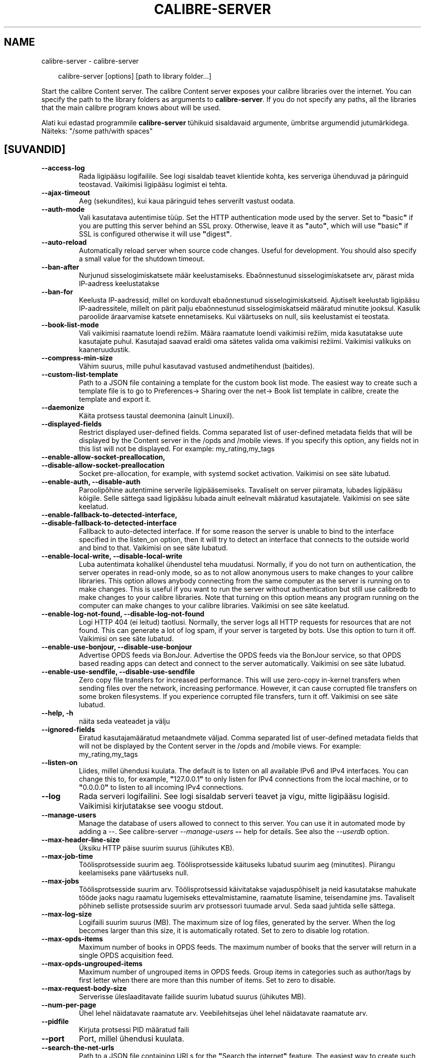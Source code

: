 .\" Man page generated from reStructuredText.
.
.
.nr rst2man-indent-level 0
.
.de1 rstReportMargin
\\$1 \\n[an-margin]
level \\n[rst2man-indent-level]
level margin: \\n[rst2man-indent\\n[rst2man-indent-level]]
-
\\n[rst2man-indent0]
\\n[rst2man-indent1]
\\n[rst2man-indent2]
..
.de1 INDENT
.\" .rstReportMargin pre:
. RS \\$1
. nr rst2man-indent\\n[rst2man-indent-level] \\n[an-margin]
. nr rst2man-indent-level +1
.\" .rstReportMargin post:
..
.de UNINDENT
. RE
.\" indent \\n[an-margin]
.\" old: \\n[rst2man-indent\\n[rst2man-indent-level]]
.nr rst2man-indent-level -1
.\" new: \\n[rst2man-indent\\n[rst2man-indent-level]]
.in \\n[rst2man-indent\\n[rst2man-indent-level]]u
..
.TH "CALIBRE-SERVER" "1" "november 29, 2024" "7.22.0" "calibre"
.SH NAME
calibre-server \- calibre-server
.INDENT 0.0
.INDENT 3.5
.sp
.EX
calibre\-server [options] [path to library folder...]
.EE
.UNINDENT
.UNINDENT
.sp
Start the calibre Content server. The calibre Content server exposes your
calibre libraries over the internet. You can specify the path to the library
folders as arguments to \fBcalibre\-server\fP\&. If you do not specify any paths, all the
libraries that the main calibre program knows about will be used.
.sp
Alati kui edastad programmile \fBcalibre\-server\fP tühikuid sisaldavaid argumente, ümbritse argumendid jutumärkidega. Näiteks: \(dq/some path/with spaces\(dq
.SH [SUVANDID]
.INDENT 0.0
.TP
.B \-\-access\-log
Rada ligipääsu logifailile. See logi sisaldab teavet klientide kohta, kes serveriga ühenduvad ja päringuid teostavad. Vaikimisi ligipääsu logimist ei tehta.
.UNINDENT
.INDENT 0.0
.TP
.B \-\-ajax\-timeout
Aeg (sekundites), kui kaua päringuid tehes serverilt vastust oodata.
.UNINDENT
.INDENT 0.0
.TP
.B \-\-auth\-mode
Vali kasutatava autentimise tüüp.   Set the HTTP authentication mode used by the server. Set to \fB\(dq\fPbasic\fB\(dq\fP if you are putting this server behind an SSL proxy. Otherwise, leave it as \fB\(dq\fPauto\fB\(dq\fP, which will use \fB\(dq\fPbasic\fB\(dq\fP if SSL is configured otherwise it will use \fB\(dq\fPdigest\fB\(dq\fP\&.
.UNINDENT
.INDENT 0.0
.TP
.B \-\-auto\-reload
Automatically reload server when source code changes. Useful for development. You should also specify a small value for the shutdown timeout.
.UNINDENT
.INDENT 0.0
.TP
.B \-\-ban\-after
Nurjunud sisselogimiskatsete määr keelustamiseks.   Ebaõnnestunud sisselogimiskatsete arv, pärast mida IP\-aadress keelustatakse
.UNINDENT
.INDENT 0.0
.TP
.B \-\-ban\-for
Keelusta IP\-aadressid, millel on korduvalt ebaõnnestunud sisselogimiskatseid.       Ajutiselt keelustab ligipääsu IP\-aadressitele, millelt on pärit palju ebaõnnestunud sisselogimiskatseid määratud minutite jooksul. Kasulik paroolide äraarvamise katsete ennetamiseks. Kui väärtuseks on null, siis keelustamist ei teostata.
.UNINDENT
.INDENT 0.0
.TP
.B \-\-book\-list\-mode
Vali vaikimisi raamatute loendi režiim.     Määra raamatute loendi vaikimisi režiim, mida kasutatakse uute kasutajate puhul. Kasutajad saavad eraldi oma sätetes valida oma vaikimisi režiimi. Vaikimisi valikuks on kaaneruudustik.
.UNINDENT
.INDENT 0.0
.TP
.B \-\-compress\-min\-size
Vähim suurus, mille puhul kasutavad vastused andmetihendust (baitides).
.UNINDENT
.INDENT 0.0
.TP
.B \-\-custom\-list\-template
Path to a JSON file containing a template for the custom book list mode. The easiest way to create such a template file is to go to Preferences\-> Sharing over the net\-> Book list template in calibre, create the template and export it.
.UNINDENT
.INDENT 0.0
.TP
.B \-\-daemonize
Käita protsess taustal deemonina (ainult Linuxil).
.UNINDENT
.INDENT 0.0
.TP
.B \-\-displayed\-fields
Restrict displayed user\-defined fields.     Comma separated list of user\-defined metadata fields that will be displayed by the Content server in the /opds and /mobile views. If you specify this option, any fields not in this list will not be displayed. For example: my_rating,my_tags
.UNINDENT
.INDENT 0.0
.TP
.B \-\-enable\-allow\-socket\-preallocation, \-\-disable\-allow\-socket\-preallocation
Socket pre\-allocation, for example, with systemd socket activation. Vaikimisi on see säte lubatud.
.UNINDENT
.INDENT 0.0
.TP
.B \-\-enable\-auth, \-\-disable\-auth
Paroolipõhine autentimine serverile ligipääsemiseks.        Tavaliselt on server piiramata, lubades ligipääsu kõigile. Selle sättega saad ligipääsu lubada ainult eelnevalt määratud kasutajatele. Vaikimisi on see säte keelatud.
.UNINDENT
.INDENT 0.0
.TP
.B \-\-enable\-fallback\-to\-detected\-interface, \-\-disable\-fallback\-to\-detected\-interface
Fallback to auto\-detected interface.        If for some reason the server is unable to bind to the interface specified in the listen_on option, then it will try to detect an interface that connects to the outside world and bind to that. Vaikimisi on see säte lubatud.
.UNINDENT
.INDENT 0.0
.TP
.B \-\-enable\-local\-write, \-\-disable\-local\-write
Luba autentimata kohalikel ühendustel teha muudatusi.       Normally, if you do not turn on authentication, the server operates in read\-only mode, so as to not allow anonymous users to make changes to your calibre libraries. This option allows anybody connecting from the same computer as the server is running on to make changes. This is useful if you want to run the server without authentication but still use calibredb to make changes to your calibre libraries. Note that turning on this option means any program running on the computer can make changes to your calibre libraries. Vaikimisi on see säte keelatud.
.UNINDENT
.INDENT 0.0
.TP
.B \-\-enable\-log\-not\-found, \-\-disable\-log\-not\-found
Logi HTTP 404 (ei leitud) taotlusi.         Normally, the server logs all HTTP requests for resources that are not found. This can generate a lot of log spam, if your server is targeted by bots. Use this option to turn it off. Vaikimisi on see säte lubatud.
.UNINDENT
.INDENT 0.0
.TP
.B \-\-enable\-use\-bonjour, \-\-disable\-use\-bonjour
Advertise OPDS feeds via BonJour.   Advertise the OPDS feeds via the BonJour service, so that OPDS based reading apps can detect and connect to the server automatically. Vaikimisi on see säte lubatud.
.UNINDENT
.INDENT 0.0
.TP
.B \-\-enable\-use\-sendfile, \-\-disable\-use\-sendfile
Zero copy file transfers for increased performance.         This will use zero\-copy in\-kernel transfers when sending files over the network, increasing performance. However, it can cause corrupted file transfers on some broken filesystems. If you experience corrupted file transfers, turn it off. Vaikimisi on see säte lubatud.
.UNINDENT
.INDENT 0.0
.TP
.B \-\-help, \-h
näita seda veateadet ja välju
.UNINDENT
.INDENT 0.0
.TP
.B \-\-ignored\-fields
Eiratud kasutajamääratud metaandmete väljad.        Comma separated list of user\-defined metadata fields that will not be displayed by the Content server in the /opds and /mobile views. For example: my_rating,my_tags
.UNINDENT
.INDENT 0.0
.TP
.B \-\-listen\-on
Liides, millel ühendusi kuulata.    The default is to listen on all available IPv6 and IPv4 interfaces. You can change this to, for example, \fB\(dq\fP127.0.0.1\fB\(dq\fP to only listen for IPv4 connections from the local machine, or to \fB\(dq\fP0.0.0.0\fB\(dq\fP to listen to all incoming IPv4 connections.
.UNINDENT
.INDENT 0.0
.TP
.B \-\-log
Rada serveri logifailini. See logi sisaldab serveri teavet ja vigu, mitte ligipääsu logisid. Vaikimisi kirjutatakse see voogu stdout.
.UNINDENT
.INDENT 0.0
.TP
.B \-\-manage\-users
Manage the database of users allowed to connect to this server. You can use it in automated mode by adding a \-\-. See calibre\-server \fI\%\-\-manage\-users\fP \fB\-\-\fP help for details. See also the \fI\%\-\-userdb\fP option.
.UNINDENT
.INDENT 0.0
.TP
.B \-\-max\-header\-line\-size
Üksiku HTTP päise suurim suurus (ühikutes KB).
.UNINDENT
.INDENT 0.0
.TP
.B \-\-max\-job\-time
Töölisprotsesside suurim aeg.       Töölisprotsesside käituseks lubatud suurim aeg (minutites). Piirangu keelamiseks pane väärtuseks null.
.UNINDENT
.INDENT 0.0
.TP
.B \-\-max\-jobs
Töölisprotsesside suurim arv.       Töölisprotsessid käivitatakse vajaduspõhiselt ja neid kasutatakse mahukate tööde jaoks nagu raamatu lugemiseks ettevalmistamine, raamatute lisamine, teisendamine jms. Tavaliselt põhineb selliste protsesside suurim arv protsessori tuumade arvul. Seda saad juhtida selle sättega.
.UNINDENT
.INDENT 0.0
.TP
.B \-\-max\-log\-size
Logifaili suurim suurus (MB).       The maximum size of log files, generated by the server. When the log becomes larger than this size, it is automatically rotated. Set to zero to disable log rotation.
.UNINDENT
.INDENT 0.0
.TP
.B \-\-max\-opds\-items
Maximum number of books in OPDS feeds.      The maximum number of books that the server will return in a single OPDS acquisition feed.
.UNINDENT
.INDENT 0.0
.TP
.B \-\-max\-opds\-ungrouped\-items
Maximum number of ungrouped items in OPDS feeds.    Group items in categories such as author/tags by first letter when there are more than this number of items. Set to zero to disable.
.UNINDENT
.INDENT 0.0
.TP
.B \-\-max\-request\-body\-size
Serverisse üleslaaditavate failide suurim lubatud suurus (ühikutes MB).
.UNINDENT
.INDENT 0.0
.TP
.B \-\-num\-per\-page
Ühel lehel näidatavate raamatute arv.       Veebilehitsejas ühel lehel näidatavate raamatute arv.
.UNINDENT
.INDENT 0.0
.TP
.B \-\-pidfile
Kirjuta protsessi PID määratud faili
.UNINDENT
.INDENT 0.0
.TP
.B \-\-port
Port, millel ühendusi kuulata.
.UNINDENT
.INDENT 0.0
.TP
.B \-\-search\-the\-net\-urls
Path to a JSON file containing URLs for the \fB\(dq\fPSearch the internet\fB\(dq\fP feature. The easiest way to create such a file is to go to Preferences\-> Sharing over the net\->Search the internet in calibre, create the URLs and export them.
.UNINDENT
.INDENT 0.0
.TP
.B \-\-shutdown\-timeout
Koguaeg sekundites, mis puhta sulgumise jaoks oodata.
.UNINDENT
.INDENT 0.0
.TP
.B \-\-ssl\-certfile
Rada SSL\-sertifikaadi failini.
.UNINDENT
.INDENT 0.0
.TP
.B \-\-ssl\-keyfile
Rada SSL privaatvõtme failini.
.UNINDENT
.INDENT 0.0
.TP
.B \-\-timeout
Aeg (sekundites), pärast mida jõude ühendus suletakse.
.UNINDENT
.INDENT 0.0
.TP
.B \-\-trusted\-ips
Allow un\-authenticated connections from specific IP addresses to make changes.      Normally, if you do not turn on authentication, the server operates in read\-only mode, so as to not allow anonymous users to make changes to your calibre libraries. This option allows anybody connecting from the specified IP addresses to make changes. Must be a comma separated list of address or network specifications. This is useful if you want to run the server without authentication but still use calibredb to make changes to your calibre libraries. Note that turning on this option means anyone connecting from the specified IP addresses can make changes to your calibre libraries.
.UNINDENT
.INDENT 0.0
.TP
.B \-\-url\-prefix
Eesliide, mis lisada kõigile URLidele.      Useful if you wish to run this server behind a reverse proxy. For example use, /calibre as the URL prefix.
.UNINDENT
.INDENT 0.0
.TP
.B \-\-userdb
Path to the user database to use for authentication. The database is a SQLite file. To create it use \fI\%\-\-manage\-users\fP\&. You can read more about managing users at: \X'tty: link https://manual.calibre-ebook.com/et/server.html#managing-user-accounts-from-the-command-line-only'\fI\%https://manual.calibre\-ebook.com/et/server.html#managing\-user\-accounts\-from\-the\-command\-line\-only\fP\X'tty: link'
.UNINDENT
.INDENT 0.0
.TP
.B \-\-version
näita programmi versiooninumbrit ja välju
.UNINDENT
.INDENT 0.0
.TP
.B \-\-worker\-count
Taotluste töötlemiseks kasutatavate töölõimede arv.
.UNINDENT
.SH AUTHOR
Kovid Goyal
.SH COPYRIGHT
Kovid Goyal
.\" Generated by docutils manpage writer.
.
